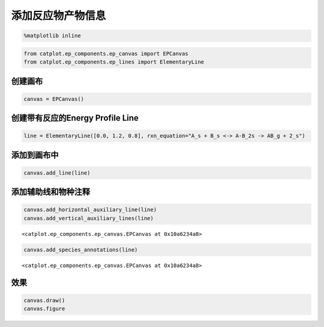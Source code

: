 
添加反应物产物信息
==================

.. code:: ipython3

    %matplotlib inline

.. code:: ipython3

    from catplot.ep_components.ep_canvas import EPCanvas
    from catplot.ep_components.ep_lines import ElementaryLine

创建画布
--------

.. code:: ipython3

    canvas = EPCanvas()



.. image:: output_4_0.png


创建带有反应的Energy Profile Line
---------------------------------

.. code:: ipython3

    line = ElementaryLine([0.0, 1.2, 0.8], rxn_equation="A_s + B_s <-> A-B_2s -> AB_g + 2_s")

添加到画布中
------------

.. code:: ipython3

    canvas.add_line(line)

添加辅助线和物种注释
--------------------

.. code:: ipython3

    canvas.add_horizontal_auxiliary_line(line)
    canvas.add_vertical_auxiliary_lines(line)




.. parsed-literal::

    <catplot.ep_components.ep_canvas.EPCanvas at 0x10a6234a8>



.. code:: ipython3

    canvas.add_species_annotations(line)




.. parsed-literal::

    <catplot.ep_components.ep_canvas.EPCanvas at 0x10a6234a8>



效果
----

.. code:: ipython3

    canvas.draw()
    canvas.figure




.. image:: output_13_0.png


